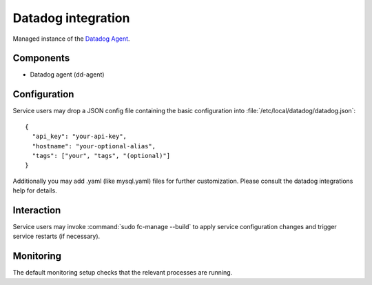 .. _nixos-datadoc:

Datadog integration
===================

Managed instance of the `Datadog Agent <https://www.datadoghq.com>`_.

Components
----------

* Datadog agent (dd-agent)

Configuration
-------------

Service users may drop a JSON config file containing the basic configuration
into :file:`/etc/local/datadog/datadog.json`::

    {
      "api_key": "your-api-key",
      "hostname": "your-optional-alias",
      "tags": ["your", "tags", "(optional)"]
    }

Additionally you may add .yaml (like mysql.yaml) files for further customization.
Please consult the datadog integrations help for details.


Interaction
-----------

Service users may invoke :command:`sudo fc-manage --build` to apply
service configuration changes and trigger service restarts (if necessary).

Monitoring
----------

The default monitoring setup checks that the relevant processes are running.

.. vim: set spell spelllang=en:
